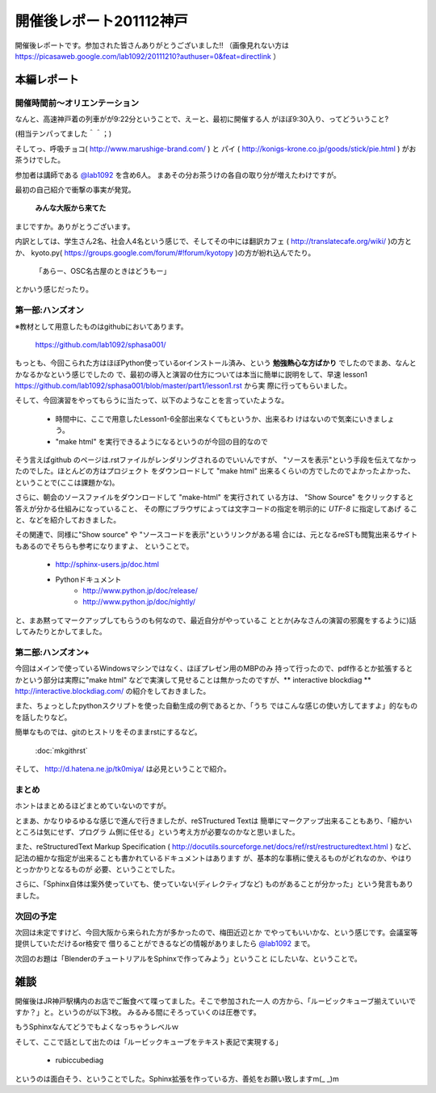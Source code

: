 ﻿.. _label-report_001:

========================
開催後レポート201112神戸
========================


開催後レポートです。参加された皆さんありがとうございました!!
（画像見れない方は  https://picasaweb.google.com/lab1092/20111210?authuser=0&feat=directlink ）

本編レポート
========================

開催時間前～オリエンテーション
------------------------------

なんと、高速神戸着の列車がが9:22分ということで、えーと、最初に開催する人
がほぼ9:30入り、ってどういうこと?

(相当テンパってました＾＾；)

そしてっ、呼吸チョコ( http://www.marushige-brand.com/ ) と 
パイ ( http://konigs-krone.co.jp/goods/stick/pie.html ) がお茶うけでした。

.. image:: img/DSC00001.jpg


参加者は講師である `@lab1092 <http://twitter.com/#!/lab1092>`_ を含め6人。
まあその分お茶うけの各自の取り分が増えたわけですが。

最初の自己紹介で衝撃の事実が発覚。

   **みんな大阪から来てた**

まじですか。ありがとうございます。

内訳としては、学生さん2名、社会人4名という感じで、そしてその中には翻訳カフェ
( http://translatecafe.org/wiki/ )の方とか、
kyoto.py( https://groups.google.com/forum/#!forum/kyotopy )の方が紛れ込んでたり。

   「あらー、OSC名古屋のときはどうもー」

とかいう感じだったり。

第一部:ハンズオン
------------------

※教材として用意したものはgithubにおいてあります。

   https://github.com/lab1092/sphasa001/

もっとも、今回こられた方はほぼPython使っているorインストール済み、という
**勉強熱心な方ばかり** でしたのでまあ、なんとかなるかなという感じでしたの
で、最初の導入と演習の仕方については本当に簡単に説明をして、早速 lesson1 https://github.com/lab1092/sphasa001/blob/master/part1/lesson1.rst から実
際に行ってもらいました。

そして、今回演習をやってもらうに当たって、以下のようなことを言っていたような。

   * 時間中に、ここで用意したLesson1-6全部出来なくてもというか、出来るわ
     けはないので気楽にいきましょう。
   * "make html" を実行できるようになるというのが今回の目的なので
   
そう言えばgithub のページは.rstファイルがレンダリングされるのでいいんですが、
"ソースを表示"という手段を伝えてなかったのでした。ほとんどの方はプロジェクト
をダウンロードして "make html" 出来るくらいの方でしたのでよかったよかった、
ということで(ここは課題かな)。　

さらに、朝会のソースファイルをダウンロードして "make-html" を実行されて
いる方は、 "Show Source" をクリックすると答えが分かる仕組みになっていること、
その際にブラウザによっては文字コードの指定を明示的に *UTF-8* に指定してあげ
ること、などを紹介しておきました。

その関連で、同様に"Show source" や "ソースコードを表示"というリンクがある場
合には、元となるreSTも閲覧出来るサイトもあるのでそちらも参考になりますよ、
ということで。

   * http://sphinx-users.jp/doc.html
   * Pythonドキュメント
      * http://www.python.jp/doc/release/
      * http://www.python.jp/doc/nightly/


.. image:: img/DSC00006.jpg

と、まあ黙ってマークアップしてもらうのも何なので、最近自分がやっているこ
ととか(みなさんの演習の邪魔をするように)話してみたりとかしてました。


第二部:ハンズオン+
------------------

今回はメインで使っているWindowsマシンではなく、ほぼプレゼン用のMBPのみ
持って行ったので、pdf作るとか拡張するとかという部分は実際に"make html"
などで実演して見せることは無かったのですが、** interactive blockdiag ** 
http://interactive.blockdiag.com/ の紹介をしておきました。

また、ちょっとしたpythonスクリプトを使った自動生成の例であるとか、「うち
ではこんな感じの使い方してますよ」的なものを話したりなど。

簡単なものでは、gitのヒストリをそのままrstにするなど。

   :doc:`mkgithrst`

そして、 http://d.hatena.ne.jp/tk0miya/ は必見ということで紹介。


まとめ
------

ホントはまとめるほどまとめていないのですが。

とまあ、かなりゆるゆるな感じで進んで行きましたが、reSTructured Textは
簡単にマークアップ出来ることもあり、「細かいところは気にせず、プログラ
ム側に任せる」という考え方が必要なのかなと思いました。

また、reStructuredText Markup Specification
( http://docutils.sourceforge.net/docs/ref/rst/restructuredtext.html )
など、記法の細かな指定が出来ることも書かれているドキュメントはあります
が、基本的な事柄に使えるものがどれなのか、やはりとっかかりとなるものが
必要、ということでした。

さらに、「Sphinx自体は案外使っていても、使っていない(ディレクティブなど)
ものがあることが分かった」という発言もありました。

次回の予定
----------

次回は未定ですけど、今回大阪から来られた方が多かったので、梅田近辺とか
でやってもいいかな、という感じです。会議室等提供していただけるor格安で
借りることができるなどの情報がありましたら
`@lab1092 <http://twitter.com/#!/lab1092>`_
まで。

次回のお題は「BlenderのチュートリアルをSphinxで作ってみよう」ということ
にしたいな、ということで。

雑談
=====

開催後はJR神戸駅構内のお店でご飯食べて喋ってました。そこで参加された一人
の方から、「ルービックキューブ揃えていいですか？」と。というのが以下3枚。
みるみる間にそろっていくのは圧巻です。

.. image:: img/DSC00013.jpg

.. image:: img/DSC00023.jpg

.. image:: img/DSC00029.jpg


もうSphinxなんてどうでもよくなっちゃうレベルｗ


そして、ここで話として出たのは「ルービックキューブをテキスト表記で実現する」

   * rubiccubediag

というのは面白そう、ということでした。Sphinx拡張を作っている方、善処をお願い致しますm(_ _)m
